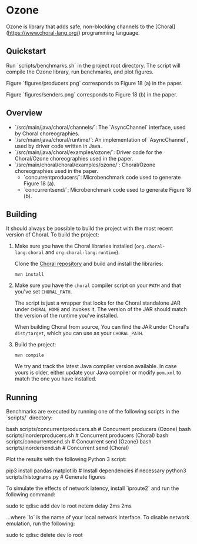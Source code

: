 * Ozone

Ozone is library that adds safe, non-blocking channels to the [Choral](https://www.choral-lang.org/)
programming language.

** Quickstart

Run `scripts/benchmarks.sh` in the project root directory. The script will compile the Ozone library,
run benchmarks, and plot figures. 

Figure `figures/producers.png` corresponds to Figure 18 (a) in the paper.

Figure `figures/senders.png` corresponds to Figure 18 (b) in the paper.

** Overview

- `/src/main/java/choral/channels/`: The `AsyncChannel` interface, used by Choral choreographies.
- `/src/main/java/choral/runtime/`: An implementation of `AsyncChannel`, used by driver code written in Java.
- `/src/main/java/choral/examples/ozone/`: Driver code for the Choral/Ozone choreographies used in the paper.
- `/src/main/choral/choral/examples/ozone/`: Choral/Ozone choreographies used in the paper.
  - `concurrentproducers/`: Microbenchmark code used to generate Figure 18 (a).
  - `concurrentsend/`: Microbenchmark code used to generate Figure 18 (b).

** Building

It should always be possible to build the project with the most recent version
of Choral. To build the project:

1. Make sure you have the Choral libraries installed (=org.choral-lang:choral=
   and =org.choral-lang:runtime=).

   Clone the [[https://github.com/choral-lang/choral][Choral repository]] and build and install the libraries:

   #+BEGIN_EXAMPLE
     mvn install
   #+END_EXAMPLE

2. Make sure you have the =choral= compiler script on your =PATH= and that
   you've set =CHORAL_PATH=.

   The script is just a wrapper that looks for the Choral standalone JAR under
   =CHORAL_HOME= and invokes it. The version of the JAR should match the version
   of the runtime you've installed.

   When building Choral from source, You can find the JAR under Choral's
   =dist/target=, which you can use as your =CHORAL_PATH=.

3. Build the project:

   #+BEGIN_EXAMPLE
     mvn compile
   #+END_EXAMPLE

   We try and track the latest Java compiler version available. In case yours is
   older, either update your Java compiler or modify =pom.xml= to match the one
   you have installed.

** Running

Benchmarks are executed by running one of the following scripts in the 
`scripts/` directory:

    bash scripts/concurrentproducers.sh    # Concurrent producers (Ozone)
    bash scripts/inorderproducers.sh       # Concurrent producers (Choral)
    bash scripts/concurrentsend.sh         # Concurrent send (Ozone)
    bash scripts/inordersend.sh            # Concurrent send (Choral)

Plot the results with the following Python 3 script:

    pip3 install pandas matplotlib         # Install dependencies if necessary
    python3 scripts/histograms.py          # Generate figures

To simulate the effects of network latency, install `iproute2` and run the following
command:

    sudo tc qdisc add dev lo root netem delay 2ms 2ms

...where `lo` is the name of your local network interface. To disable 
network emulation, run the following:

    sudo tc qdisc delete dev lo root